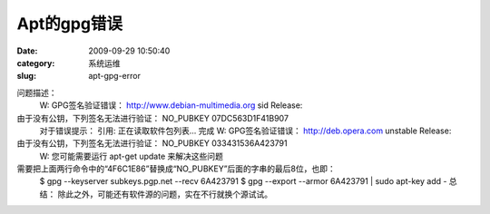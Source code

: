 Apt的gpg错误
##########################################################################################################################################
:date: 2009-09-29 10:50:40
:category: 系统运维
:slug: apt-gpg-error

问题描述：
 W: GPG签名验证错误： http://www.debian-multimedia.org sid Release:
由于没有公钥，下列签名无法进行验证： NO\_PUBKEY 07DC563D1F41B907
 对于错误提示：
 引用:
 正在读取软件包列表... 完成
 W: GPG签名验证错误： http://deb.opera.com unstable Release:
由于没有公钥，下列签名无法进行验证： NO\_PUBKEY 033431536A423791
 W: 您可能需要运行 apt-get update 来解决这些问题

需要把上面两行命令中的“4F6C1E86”替换成“NO\_PUBKEY”后面的字串的最后8位，也即：
 $ gpg --keyserver subkeys.pgp.net --recv 6A423791
 $ gpg --export --armor 6A423791 \| sudo apt-key add -
 总结： 除此之外，可能还有软件源的问题，实在不行就换个源试试。
